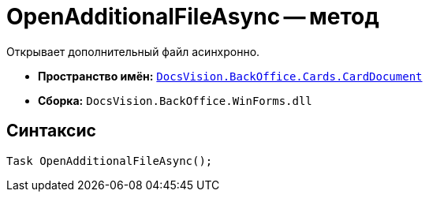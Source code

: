 = OpenAdditionalFileAsync -- метод

Открывает дополнительный файл асинхронно.

* *Пространство имён:* `xref:api/DocsVision/BackOffice/Cards/CardDocument/CardDocument_NS.adoc[DocsVision.BackOffice.Cards.CardDocument]`
* *Сборка:* `DocsVision.BackOffice.WinForms.dll`

== Синтаксис

[source,csharp]
----
Task OpenAdditionalFileAsync();
----
